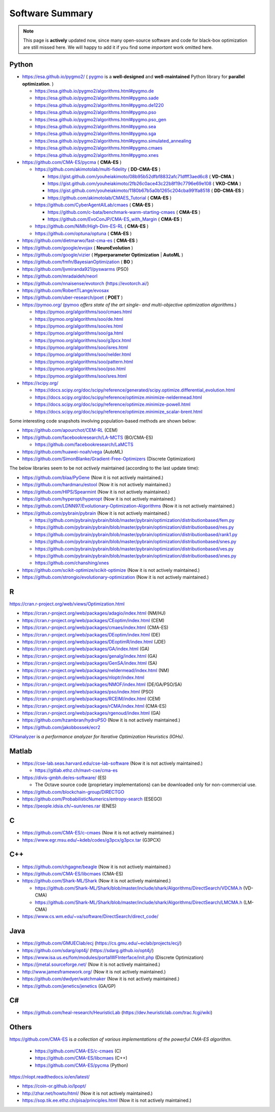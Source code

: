 Software Summary
================

.. note:: This page is **actively** updated now, since many open-source software and code for black-box optimization
   are still missed here. We will happy to add it if you find some *important* work omitted here.

Python
------

* https://esa.github.io/pygmo2/ ( `pygmo <https://esa.github.io/pygmo2/>`_ is a **well-designed** and **well-maintained** Python library for **parallel optimization**. )

  * https://esa.github.io/pygmo2/algorithms.html#pygmo.de
  * https://esa.github.io/pygmo2/algorithms.html#pygmo.sade
  * https://esa.github.io/pygmo2/algorithms.html#pygmo.de1220
  * https://esa.github.io/pygmo2/algorithms.html#pygmo.pso
  * https://esa.github.io/pygmo2/algorithms.html#pygmo.pso_gen
  * https://esa.github.io/pygmo2/algorithms.html#pygmo.sea
  * https://esa.github.io/pygmo2/algorithms.html#pygmo.sga
  * https://esa.github.io/pygmo2/algorithms.html#pygmo.simulated_annealing
  * https://esa.github.io/pygmo2/algorithms.html#pygmo.cmaes
  * https://esa.github.io/pygmo2/algorithms.html#pygmo.xnes
* https://github.com/CMA-ES/pycma ( **CMA-ES** )

  * https://github.com/akimotolab/multi-fidelity ( **DD-CMA-ES** )

    * https://gist.github.com/youheiakimoto/08b95b52dfbf8832afc71dfff3aed6c8 ( **VD-CMA** )
    * https://gist.github.com/youheiakimoto/2fb26c0ace43c22b8f19c7796e69e108 ( **VKD-CMA** )
    * https://gist.github.com/youheiakimoto/1180b67b5a0b1265c204cba991fa8518 ( **DD-CMA-ES** )
    * https://github.com/akimotolab/CMAES_Tutorial ( **CMA-ES** )
  * https://github.com/CyberAgentAILab/cmaes ( **CMA-ES** )

    * https://github.com/c-bata/benchmark-warm-starting-cmaes ( **CMA-ES** )
    * https://github.com/EvoConJP/CMA-ES_with_Margin ( **CMA-ES** )
  * https://github.com/NiMlr/High-Dim-ES-RL ( **CMA-ES** )
  * https://github.com/optuna/optuna ( **CMA-ES** )
* https://github.com/dietmarwo/fast-cma-es ( **CMA-ES** )
* https://github.com/google/evojax ( **NeuroEvolution** )
* https://github.com/google/vizier ( **Hyperparameter Optimization** | **AutoML** )
* https://github.com/fmfn/BayesianOptimization ( **BO** )
* https://github.com/ljvmiranda921/pyswarms (PSO)
* https://github.com/mradaideh/neorl
* https://github.com/nnaisense/evotorch (https://evotorch.ai/)
* https://github.com/RobertTLange/evosax
* https://github.com/uber-research/poet ( **POET** )
* https://pymoo.org/ (`pymoo <https://pymoo.org/>`_ *offers state of the art single- and multi-objective optimization algorithms*.)

  * https://pymoo.org/algorithms/soo/cmaes.html
  * https://pymoo.org/algorithms/soo/de.html
  * https://pymoo.org/algorithms/soo/es.html
  * https://pymoo.org/algorithms/soo/ga.html
  * https://pymoo.org/algorithms/soo/g3pcx.html
  * https://pymoo.org/algorithms/soo/isres.html
  * https://pymoo.org/algorithms/soo/nelder.html
  * https://pymoo.org/algorithms/soo/pattern.html
  * https://pymoo.org/algorithms/soo/pso.html
  * https://pymoo.org/algorithms/soo/sres.html

* https://scipy.org/

  * https://docs.scipy.org/doc/scipy/reference/generated/scipy.optimize.differential_evolution.html
  * https://docs.scipy.org/doc/scipy/reference/optimize.minimize-neldermead.html
  * https://docs.scipy.org/doc/scipy/reference/optimize.minimize-powell.html
  * https://docs.scipy.org/doc/scipy/reference/optimize.minimize_scalar-brent.html

Some interesting code snapshots involving population-based methods are shown below:

* https://github.com/apourchot/CEM-RL (CEM)
* https://github.com/facebookresearch/LA-MCTS (BO/CMA-ES)

  * https://github.com/facebookresearch/LaMCTS

* https://github.com/huawei-noah/vega (AutoML)
* https://github.com/SimonBlanke/Gradient-Free-Optimizers (Discrete Optimization)

The below libraries seem to be not *actively* maintained (according to the last update time):

* https://github.com/blaa/PyGene (Now it is not actively maintained.)
* https://github.com/hardmaru/estool (Now it is not actively maintained.)
* https://github.com/HIPS/Spearmint (Now it is not actively maintained.)
* https://github.com/hyperopt/hyperopt (Now it is not actively maintained.)
* https://github.com/LDNN97/Evolutionary-Optimization-Algorithms (Now it is not actively maintained.)
* https://github.com/pybrain/pybrain (Now it is not actively maintained.)

  * https://github.com/pybrain/pybrain/blob/master/pybrain/optimization/distributionbased/fem.py
  * https://github.com/pybrain/pybrain/blob/master/pybrain/optimization/distributionbased/nes.py
  * https://github.com/pybrain/pybrain/blob/master/pybrain/optimization/distributionbased/rank1.py
  * https://github.com/pybrain/pybrain/blob/master/pybrain/optimization/distributionbased/snes.py
  * https://github.com/pybrain/pybrain/blob/master/pybrain/optimization/distributionbased/ves.py
  * https://github.com/pybrain/pybrain/blob/master/pybrain/optimization/distributionbased/xnes.py
  * https://github.com/chanshing/xnes
* https://github.com/scikit-optimize/scikit-optimize (Now it is not actively maintained.)
* https://github.com/strongio/evolutionary-optimization (Now it is not actively maintained.)

R
-

https://cran.r-project.org/web/views/Optimization.html

* https://cran.r-project.org/web/packages/adagio/index.html (NM/HJ)
* https://cran.r-project.org/web/packages/CEoptim/index.html (CEM)
* https://cran.r-project.org/web/packages/cmaes/index.html (CMA-ES)
* https://cran.r-project.org/web/packages/DEoptim/index.html (DE)
* https://cran.r-project.org/web/packages/DEoptimR/index.html (JDE)
* https://cran.r-project.org/web/packages/GA/index.html (GA)
* https://cran.r-project.org/web/packages/genalg/index.html (GA)
* https://cran.r-project.org/web/packages/GenSA/index.html (SA)
* https://cran.r-project.org/web/packages/neldermead/index.html (NM)
* https://cran.r-project.org/web/packages/nloptr/index.html
* https://cran.r-project.org/web/packages/NMOF/index.html (DE/GA/PSO/SA)
* https://cran.r-project.org/web/packages/pso/index.html (PSO)
* https://cran.r-project.org/web/packages/RCEIM/index.html (CEM)
* https://cran.r-project.org/web/packages/rCMA/index.html (CMA-ES)
* https://cran.r-project.org/web/packages/rgenoud/index.html (GA)
* https://github.com/hzambran/hydroPSO (Now it is not actively maintained.)
* https://github.com/jakobbossek/ecr2

`IOHanalyzer <https://github.com/IOHprofiler/IOHanalyzer>`_ is *a performance analyzer for
Iterative Optimization Heuristics (IOHs)*.

Matlab
------

* https://cse-lab.seas.harvard.edu/cse-lab-software (Now it is not actively maintained.)

  * https://gitlab.ethz.ch/mavt-cse/cma-es

* https://divis-gmbh.de/es-software/ (ES)

  * The Octave source code (proprietary implementations) can be downloaded only for non-commercial use.

* https://github.com/blockchain-group/DIRECTGO
* https://github.com/ProbabilisticNumerics/entropy-search (ESEGO)
* https://people.idsia.ch/~sun/enes.rar (ENES)

C
-

* https://github.com/CMA-ES/c-cmaes (Now it is not actively maintained.)
* https://www.egr.msu.edu/~kdeb/codes/g3pcx/g3pcx.tar (G3PCX)

C++
---

* https://github.com/chgagne/beagle (Now it is not actively maintained.)
* https://github.com/CMA-ES/libcmaes (CMA-ES)
* https://github.com/Shark-ML/Shark (Now it is not actively maintained.)

  * https://github.com/Shark-ML/Shark/blob/master/include/shark/Algorithms/DirectSearch/VDCMA.h (VD-CMA)
  * https://github.com/Shark-ML/Shark/blob/master/include/shark/Algorithms/DirectSearch/LMCMA.h (LM-CMA)

* https://www.cs.wm.edu/~va/software/DirectSearch/direct_code/

Java
----

* https://github.com/GMUEClab/ecj (https://cs.gmu.edu/~eclab/projects/ecj/)
* https://github.com/sdarg/opt4j/ (https://sdarg.github.io/opt4j/)
* https://www.isa.us.es/fom/modules/portalWFInterface/init.php (Discrete Optimization)
* https://jmetal.sourceforge.net/ (Now it is not actively maintained.)
* http://www.jamesframework.org/ (Now it is not actively maintained.)
* https://github.com/dwdyer/watchmaker (Now it is not actively maintained.)
* https://github.com/jenetics/jenetics (GA/GP)

C#
--

* https://github.com/heal-research/HeuristicLab (https://dev.heuristiclab.com/trac.fcgi/wiki)

Others
------

`https://github.com/CMA-ES <https://github.com/CMA-ES>`_ is *a collection of various implementations of
the powerful CMA-ES algorithm*.
  * https://github.com/CMA-ES/c-cmaes (C)
  * https://github.com/CMA-ES/libcmaes (C++)
  * https://github.com/CMA-ES/pycma (Python)

https://nlopt.readthedocs.io/en/latest/

* https://coin-or.github.io/Ipopt/
* http://zhar.net/howto/html/ (Now it is not actively maintained.)
* https://sop.tik.ee.ethz.ch/pisa/principles.html (Now it is not actively maintained.)

